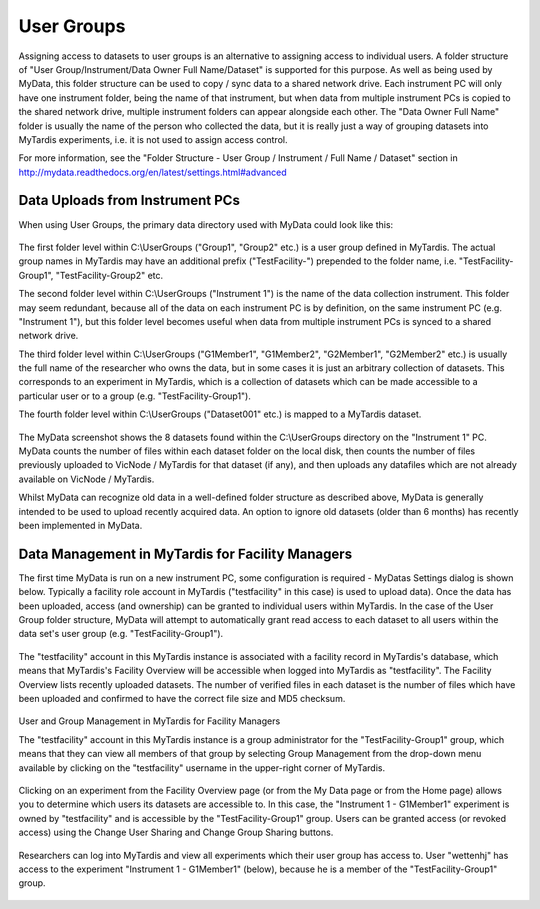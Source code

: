 User Groups
===========

Assigning access to datasets to user groups is an alternative to assigning
access to individual users.  A folder structure of
"User Group/Instrument/Data Owner Full Name/Dataset" is supported for this
purpose.  As well as being used by MyData, this folder structure can be used
to copy / sync data to a shared network drive.  Each instrument PC will only
have one instrument folder, being the name of that instrument, but when data
from multiple instrument PCs is copied to the shared network drive, multiple
instrument folders can appear alongside each other.  The "Data Owner Full Name"
folder is usually the name of the person who collected the data, but it is
really just a way of grouping datasets into MyTardis experiments, i.e. it is
not used to assign access control.

For more information, see the
"Folder Structure - User Group / Instrument / Full Name / Dataset" section in
http://mydata.readthedocs.org/en/latest/settings.html#advanced

Data Uploads from Instrument PCs
^^^^^^^^^^^^^^^^^^^^^^^^^^^^^^^^

When using User Groups, the primary data directory used with MyData could look
like this:

  .. image:: images/UserGroups.PNG

The first folder level within C:\\UserGroups ("Group1", "Group2" etc.) is a
user group defined in MyTardis.  The actual group names in MyTardis may have
an additional prefix ("TestFacility-") prepended to the folder name, i.e. 
"TestFacility-Group1", "TestFacility-Group2" etc. 

The second folder level within C:\\UserGroups ("Instrument 1") is the name of
the data collection instrument.  This folder may seem redundant, because all of
the data on each instrument PC is by definition, on the same instrument PC
(e.g. "Instrument 1"), but this folder level becomes useful when data from
multiple instrument PCs is synced to a shared network drive.

The third folder level within C:\\UserGroups ("G1Member1", "G1Member2",
"G2Member1", "G2Member2" etc.) is usually the full name of the researcher who
owns the data, but in some cases it is just an arbitrary collection of
datasets.  This corresponds to an experiment in MyTardis, which is a collection
of datasets which can be made accessible to a particular user or to a group
(e.g.  "TestFacility-Group1").

The fourth folder level within C:\\UserGroups ("Dataset001" etc.) is mapped to
a MyTardis dataset.

  .. image:: images/GroupsInMyData.PNG

The MyData screenshot shows the 8 datasets found within the C:\\UserGroups
directory on the "Instrument 1" PC.  MyData counts the number of files
within each dataset folder on the local disk, then counts the number of files
previously uploaded to VicNode / MyTardis for that dataset (if any), and then
uploads any datafiles which are not already available on VicNode / MyTardis.

Whilst MyData can recognize old data in a well-defined folder structure as
described above, MyData is generally intended to be used to upload recently
acquired data.  An option to ignore old datasets (older than 6 months) has
recently been implemented in MyData.

Data Management in MyTardis for Facility Managers
^^^^^^^^^^^^^^^^^^^^^^^^^^^^^^^^^^^^^^^^^^^^^^^^^

The first time MyData is run on a new instrument PC, some configuration is
required - MyDatas Settings dialog is shown below.  Typically a facility role
account in MyTardis ("testfacility" in this case) is used to upload data).
Once the data has been uploaded, access (and ownership) can be granted to
individual users within MyTardis.  In the case of the User Group folder
structure, MyData will attempt to automatically grant read access to each
dataset to all users within the data set's user group (e.g.
"TestFacility-Group1").

  .. image:: images/SettingsGeneralUserGroups.PNG

  .. image:: images/SettingsAdvancedUserGroups.PNG  

The "testfacility" account in this MyTardis instance is associated with a
facility record in MyTardis's database, which means that MyTardis's Facility
Overview will be accessible when logged into MyTardis as "testfacility".  The
Facility Overview lists recently uploaded datasets.  The number of verified
files in each dataset is the number of files which have been uploaded and
confirmed to have the correct file size and MD5 checksum.

  .. image:: images/FacilityOverviewUserGroups.PNG

User and Group Management in MyTardis for Facility Managers

The "testfacility" account in this MyTardis instance is a group administrator
for the "TestFacility-Group1" group, which means that they can view all members
of that group by selecting Group Management from the drop-down menu available
by clicking on the "testfacility" username in the upper-right corner of
MyTardis.

  .. image:: images/GroupManagement.PNG

Clicking on an experiment from the Facility Overview page (or from the My Data
page or from the Home page) allows you to determine which users its datasets
are accessible to.  In this case, the "Instrument 1 - G1Member1" experiment is
owned by "testfacility" and is accessible by the "TestFacility-Group1" group.
Users can be granted access (or revoked access) using the Change User Sharing
and Change Group Sharing buttons.

  .. image:: images/ExperimentInMyTardisFromGroupFolderStructure.PNG

Researchers can log into MyTardis and view all experiments which their user
group has access to.  User "wettenhj" has access to the experiment
"Instrument 1 - G1Member1" (below), because he is a member of the
"TestFacility-Group1" group. 

  .. image:: images/ExperimentAccessViaGroup.PNG

